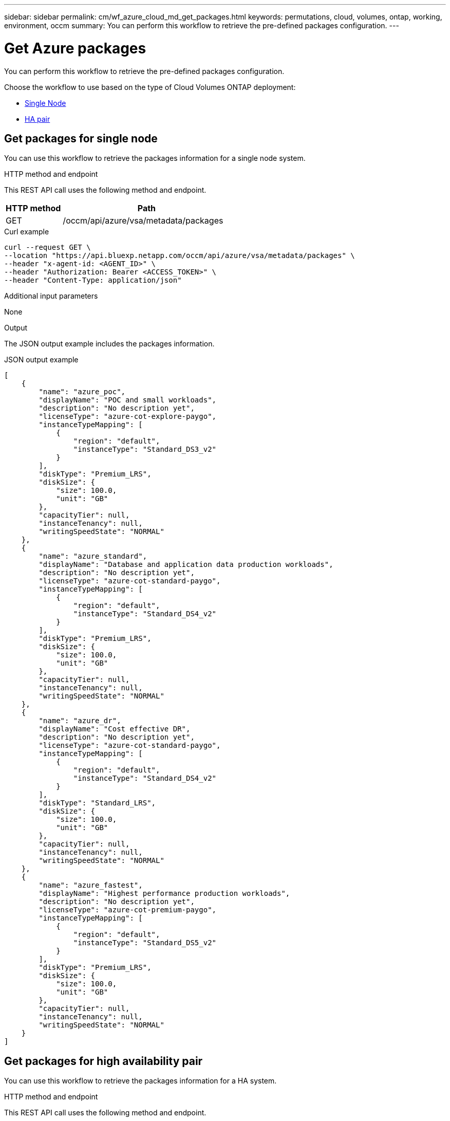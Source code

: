 ---
sidebar: sidebar
permalink: cm/wf_azure_cloud_md_get_packages.html
keywords: permutations, cloud, volumes, ontap, working, environment, occm
summary: You can perform this workflow to retrieve the pre-defined packages configuration.
---

= Get Azure packages
:hardbreaks:
:nofooter:
:icons: font
:linkattrs:
:imagesdir: ./media/

[.lead]
You can perform this workflow to retrieve the pre-defined packages configuration.

Choose the workflow to use based on the type of Cloud Volumes ONTAP deployment:

* <<Get packages for single node, Single Node>>
* <<Get packages for high availability pair, HA pair>>

== Get packages for single node
You can use this workflow to retrieve the packages information for a single node system.

.HTTP method and endpoint

This REST API call uses the following method and endpoint.

[cols="25,75"*,options="header"]
|===
|HTTP method
|Path
|GET
|/occm/api/azure/vsa/metadata/packages
|===

.Curl example
[source,curl]
curl --request GET \
--location "https://api.bluexp.netapp.com/occm/api/azure/vsa/metadata/packages" \
--header "x-agent-id: <AGENT_ID>" \
--header "Authorization: Bearer <ACCESS_TOKEN>" \
--header "Content-Type: application/json"

.Additional input parameters

None

.Output

The JSON output example includes the packages information.

.JSON output example
----
[
    {
        "name": "azure_poc",
        "displayName": "POC and small workloads",
        "description": "No description yet",
        "licenseType": "azure-cot-explore-paygo",
        "instanceTypeMapping": [
            {
                "region": "default",
                "instanceType": "Standard_DS3_v2"
            }
        ],
        "diskType": "Premium_LRS",
        "diskSize": {
            "size": 100.0,
            "unit": "GB"
        },
        "capacityTier": null,
        "instanceTenancy": null,
        "writingSpeedState": "NORMAL"
    },
    {
        "name": "azure_standard",
        "displayName": "Database and application data production workloads",
        "description": "No description yet",
        "licenseType": "azure-cot-standard-paygo",
        "instanceTypeMapping": [
            {
                "region": "default",
                "instanceType": "Standard_DS4_v2"
            }
        ],
        "diskType": "Premium_LRS",
        "diskSize": {
            "size": 100.0,
            "unit": "GB"
        },
        "capacityTier": null,
        "instanceTenancy": null,
        "writingSpeedState": "NORMAL"
    },
    {
        "name": "azure_dr",
        "displayName": "Cost effective DR",
        "description": "No description yet",
        "licenseType": "azure-cot-standard-paygo",
        "instanceTypeMapping": [
            {
                "region": "default",
                "instanceType": "Standard_DS4_v2"
            }
        ],
        "diskType": "Standard_LRS",
        "diskSize": {
            "size": 100.0,
            "unit": "GB"
        },
        "capacityTier": null,
        "instanceTenancy": null,
        "writingSpeedState": "NORMAL"
    },
    {
        "name": "azure_fastest",
        "displayName": "Highest performance production workloads",
        "description": "No description yet",
        "licenseType": "azure-cot-premium-paygo",
        "instanceTypeMapping": [
            {
                "region": "default",
                "instanceType": "Standard_DS5_v2"
            }
        ],
        "diskType": "Premium_LRS",
        "diskSize": {
            "size": 100.0,
            "unit": "GB"
        },
        "capacityTier": null,
        "instanceTenancy": null,
        "writingSpeedState": "NORMAL"
    }
]
----

== Get packages for high availability pair

You can use this workflow to retrieve the packages information for a HA system.

.HTTP method and endpoint

This REST API call uses the following method and endpoint.

[cols="25,75"*,options="header"]
|===
|HTTP method
|Path
|GET
|/occm/api/azure/ha/metadata/packages
|===

.Curl example
[source,curl]
curl --request GET
--location "https://api.bluexp.netapp.com/occm/api/azure/ha/metadata/packages" 
--header "x-agent-id: <AGENT_ID>" 
--header "Authorization: Bearer <ACCESS_TOKEN>" 
--header "Content-Type: application/json"

.Additional input parameters

None

.Output

The JSON output example includes the packages information.

.JSON output example
----
[
    {
        "name": "azure_poc",
        "displayName": "POC and small workloads",
        "description": "No description yet",
        "licenseType": "azure-cot-explore-paygo",
        "instanceTypeMapping": [
            {
                "region": "default",
                "instanceType": "Standard_DS3_v2"
            }
        ],
        "diskType": "Premium_LRS",
        "diskSize": {
            "size": 100.0,
            "unit": "GB"
        },
        "capacityTier": null,
        "instanceTenancy": null,
        "writingSpeedState": "NORMAL"
    },
    {
        "name": "azure_standard",
        "displayName": "Database and application data production workloads",
        "description": "No description yet",
        "licenseType": "azure-cot-standard-paygo",
        "instanceTypeMapping": [
            {
                "region": "default",
                "instanceType": "Standard_DS4_v2"
            }
        ],
        "diskType": "Premium_LRS",
        "diskSize": {
            "size": 100.0,
            "unit": "GB"
        },
        "capacityTier": null,
        "instanceTenancy": null,
        "writingSpeedState": "NORMAL"
    },
    {
        "name": "azure_dr",
        "displayName": "Cost effective DR",
        "description": "No description yet",
        "licenseType": "azure-cot-standard-paygo",
        "instanceTypeMapping": [
            {
                "region": "default",
                "instanceType": "Standard_DS4_v2"
            }
        ],
        "diskType": "Standard_LRS",
        "diskSize": {
            "size": 100.0,
            "unit": "GB"
        },
        "capacityTier": null,
        "instanceTenancy": null,
        "writingSpeedState": "NORMAL"
    },
    {
        "name": "azure_fastest",
        "displayName": "Highest performance production workloads",
        "description": "No description yet",
        "licenseType": "azure-cot-premium-paygo",
        "instanceTypeMapping": [
            {
                "region": "default",
                "instanceType": "Standard_DS5_v2"
            }
        ],
        "diskType": "Premium_LRS",
        "diskSize": {
            "size": 100.0,
            "unit": "GB"
        },
        "capacityTier": null,
        "instanceTenancy": null,
        "writingSpeedState": "NORMAL"
    }
]
----


